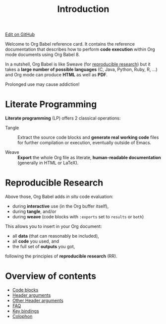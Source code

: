 #+TITLE:     Introduction
#+OPTIONS:   toc:nil

#+begin_html
<div class="right">
  <a href="https://github.com/fniessen/refcard-org-babel/blob/master/README.org" class="fa fa-github"> Edit on GitHub</a>
</div>
#+end_html

#+begin_html
<a href="http://opensource.org/licenses/GPL-3.0">
  <img src="http://img.shields.io/:license-gpl-blue.svg" alt=":license-gpl-blue.svg" />
</a>

<a href="https://www.paypal.com/cgi-bin/webscr?cmd=_donations&business=VCVAS6KPDQ4JC&lc=BE&item_number=refcard%2dorg%2dbabel&currency_code=EUR&bn=PP%2dDonationsBF%3abtn_donate_LG%2egif%3aNonHosted">
  <img src="https://www.paypalobjects.com/en_US/i/btn/btn_donate_LG.gif" alt="btn_donate_LG.gif" />
</a>
#+end_html

Welcome to Org Babel reference card.  It contains the reference documentation
that describes how to perform *code execution* within Org mode documents using Org
Babel 8.

In a nutshell, Org Babel is like Sweave (for [[id:1663ff41-af51-4b07-abc8-6bfed9395b2b][reproducible research]]) but it takes
a *large number of possible languages* (C, Java, Python, Ruby, R, ...) and Org
mode can produce *HTML* as well as *PDF*.

#+begin_warning
Prolonged use may cause addiction!
#+end_warning

* Literate Programming

*Literate programming* (LP) offers 2 classical operations:

- Tangle ::
     Extract the source code blocks and *generate real working code* files for
     further compilation or execution, eventually outside of Emacs.

- Weave ::
     *Export* the whole Org file as literate, *human-readable documentation*
     (generally in HTML or LaTeX).

* Reproducible Research
  :PROPERTIES:
  :ID:       1663ff41-af51-4b07-abc8-6bfed9395b2b
  :END:

Above those, Org Babel adds /in situ/ code evaluation:

- during *interactive* use (in the Org buffer itself),
- during *tangle*, and/or
- during *weave* (code blocks with ~:exports~ set to ~results~ or ~both~)

This allows you to insert in your Org document:

- all *data* (that can reasonably be included),
- all *code* you used, and
- the full set of *outputs* you got,

following the principles of *reproducible research* (RR).

* Overview of contents

# The following "site TOC" should be generated automatically, up to level 2...

- [[file:eval.org][Code blocks]]
- [[file:header-args.org][Header arguments]]
- [[file:extra-header-args.org][Other Header arguments]]
- [[file:faq.org][FAQ]]
- [[file:key-bindings.org][Key bindings]]
- [[file:colophon.org][Colophon]]
